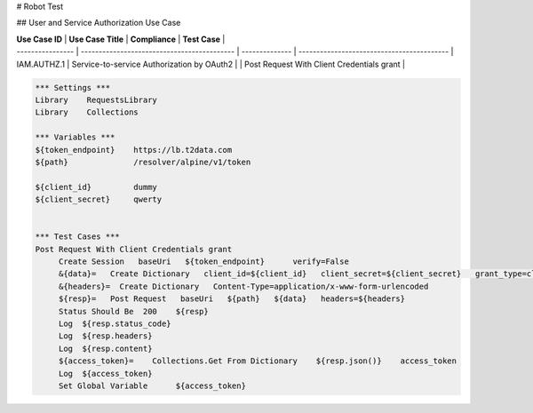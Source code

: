 # Robot Test


## User and Service Authorization Use Case

| **Use Case ID**  | **Use Case Title**                          | **Compliance** | **Test Case**                              |
| ---------------- | ------------------------------------------- | -------------- | ------------------------------------------ |
| IAM.AUTHZ.1      | Service-to-service Authorization by OAuth2  |                | Post Request With Client Credentials grant |



.. code:: robotframework

    *** Settings ***
    Library    RequestsLibrary
    Library    Collections
    
    *** Variables ***
    ${token_endpoint}    https://lb.t2data.com
    ${path}              /resolver/alpine/v1/token
    
    ${client_id}         dummy
    ${client_secret}     qwerty
    

    *** Test Cases ***
    Post Request With Client Credentials grant
         Create Session   baseUri   ${token_endpoint}      verify=False
         &{data}=   Create Dictionary   client_id=${client_id}   client_secret=${client_secret}   grant_type=client_credentials
         &{headers}=  Create Dictionary   Content-Type=application/x-www-form-urlencoded
         ${resp}=   Post Request   baseUri   ${path}   ${data}   headers=${headers}
         Status Should Be  200    ${resp}
         Log  ${resp.status_code}
         Log  ${resp.headers}
         Log  ${resp.content}
         ${access_token}=    Collections.Get From Dictionary    ${resp.json()}    access_token
         Log  ${access_token}
         Set Global Variable      ${access_token} 
    
